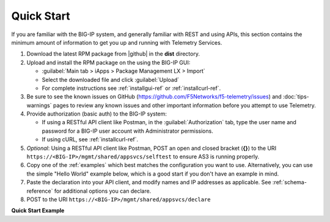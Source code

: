 Quick Start
===========

If you are familiar with the BIG-IP system, and generally familiar with REST and
using APIs, this section contains the minimum amount of information to get you
up and running with Telemetry Services.

#. Download the latest RPM package from |github| in the **dist** directory.
#. Upload and install the RPM package on the using the BIG-IP GUI:

   - :guilabel:`Main tab > iApps > Package Management LX > Import`
   - Select the downloaded file and click :guilabel:`Upload`
   - For complete instructions see :ref:`installgui-ref` or
     :ref:`installcurl-ref`.

#. Be sure to see the known issues on GitHub (https://github.com/F5Networks/f5-telemetry/issues)  and :doc:`tips-warnings` pages to review any known issues and other important information before you attempt to use Telemetry.

#. Provide authorization (basic auth) to the BIG-IP system:  

   - If using a RESTful API client like Postman, in the :guilabel:`Authorization` tab, type the user name and password for a BIG-IP user account with Administrator permissions.
   - If using cURL, see :ref:`installcurl-ref`.

#. *Optional*: Using a RESTful API client like Postman, POST an open and
   closed bracket (**{}**) to the URI
   ``https://<BIG-IP>/mgmt/shared/appsvcs/selftest`` to ensure AS3 is running
   properly.

#. Copy one of the :ref:`examples` which best matches the configuration you want
   to use.  Alternatively, you can use the simple "Hello World" example below,
   which is a good start if you don't have an example in mind.

#. Paste the declaration into your API client, and modify names and IP addresses
   as applicable.  See :ref:`schema-reference` for additional options you can
   declare.

#. POST to the URI ``https://<BIG-IP>/mgmt/shared/appsvcs/declare``

**Quick Start Example**

.. code-block:: json
   :linenos:

    {
        "class": "Telemetry",
        "configuration": {
            "My_Poller": {
                "class": "System_Poller",
                "enabled": true,
                "trace": false,
                "interval": 60,
                "host": "x.x.x.x",
                "port": 443,
                "username": "myuser",
                "passphrase": "mypassphrase",
            },
            "My_Listener": {
                "class": "Event_Listener",
                "enabled": true,
                "trace": false,
                "port": 6514
            },
            "My_Consumer": {
                "class": "Consumer",
                "enabled": true,
                "trace": false,
                "type": "Azure_Log_Analytics",
                "host": "myworkspaceid",
                "passphrase": "mysharedkey"
                
            }
        }
    }




